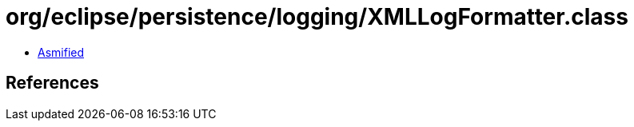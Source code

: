 = org/eclipse/persistence/logging/XMLLogFormatter.class

 - link:XMLLogFormatter-asmified.java[Asmified]

== References

